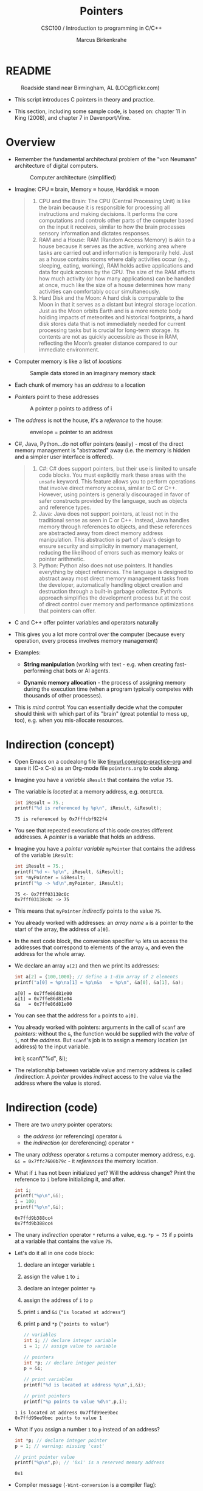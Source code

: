 #+TITLE:Pointers
#+AUTHOR:Marcus Birkenkrahe
#+SUBTITLE:CSC100 / Introduction to programming in C/C++
#+STARTUP: overview hideblocks indent
#+OPTIONS: toc:nil ^:nil num:nil
#+PROPERTY: header-args:C :main yes :includes <stdio.h> :exports both :results output 
* README
#+attr_latex: :width 400px
#+caption: Roadside stand near Birmingham, AL (LOC@flickr.com)
[[../img/pointer.jpg]]

- This script introduces C pointers in theory and practice.

- This section, including some sample code, is based on: chapter 11
  in King (2008), and chapter 7 in Davenport/Vine.

* Overview

- Remember the fundamental architectural problem of the "von Neumann"
  architecture of digital computers.
  #+caption: Computer architecture (simplified)
  #+attr_latex: :width 400px
  [[../img/1_computer.png]]

- Imagine: CPU \equiv brain, Memory \equiv house, Harddisk \equiv moon
  #+begin_quote
  1. CPU and the Brain: The CPU (Central Processing Unit) is like the
     brain because it is responsible for processing all instructions
     and making decisions. It performs the core computations and
     controls other parts of the computer based on the input it
     receives, similar to how the brain processes sensory information
     and dictates responses.
  2. RAM and a House: RAM (Random Access Memory) is akin to a house
     because it serves as the active, working area where tasks are
     carried out and information is temporarily held. Just as a house
     contains rooms where daily activities occur (e.g., sleeping,
     eating, working), RAM holds active applications and data for
     quick access by the CPU. The size of the RAM affects how much
     activity (or how many applications) can be handled at once, much
     like the size of a house determines how many activities can
     comfortably occur simultaneously.
  3. Hard Disk and the Moon: A hard disk is comparable to the Moon in
     that it serves as a distant but integral storage location. Just
     as the Moon orbits Earth and is a more remote body holding
     impacts of meteorites and historical footprints, a hard disk
     stores data that is not immediately needed for current processing
     tasks but is crucial for long-term storage. Its contents are not
     as quickly accessible as those in RAM, reflecting the Moon’s
     greater distance compared to our immediate environment.
  #+end_quote

- Computer memory is like a list of /locations/
  #+caption: Sample data stored in an imaginary memory stack
  #+attr_latex: :width 400px
  [[../img/memory.png]]

- Each chunk of memory has an /address/ to a location

- /Pointers/ point to these addresses
  #+attr_latex: :width 300px
  #+caption: A pointer p points to address of i
  [[../img/16_pointer.png]]

- The /address/ is not the house, it's a /reference/ to the house:
  #+attr_html: :width 300px
  #+caption: envelope = pointer to an address
  [[../img/16_letter.png]]

- C#, Java, Python...do not offer pointers (easily) - most of the
  direct memory management is "abstracted" away (i.e. the memory is
  hidden and a simpler user interface is offered).
  #+begin_quote
  1. C#: C# does support pointers, but their use is limited to unsafe
     code blocks. You must explicitly mark these areas with the =unsafe=
     keyword. This feature allows you to perform operations that
     involve direct memory access, similar to C or C++. However, using
     pointers is generally discouraged in favor of safer constructs
     provided by the language, such as objects and reference types.
  2. Java: Java does not support pointers, at least not in the
     traditional sense as seen in C or C++. Instead, Java handles
     memory through references to objects, and these references are
     abstracted away from direct memory address manipulation. This
     abstraction is part of Java's design to ensure security and
     simplicity in memory management, reducing the likelihood of
     errors such as memory leaks or pointer arithmetic.
  3. Python: Python also does not use pointers. It handles everything
     by object references. The language is designed to abstract away
     most direct memory management tasks from the developer,
     automatically handling object creation and destruction through a
     built-in garbage collector. Python’s approach simplifies the
     development process but at the cost of direct control over memory
     and performance optimizations that pointers can offer.
  #+end_quote

- C and C++ offer pointer variables and operators naturally

- This gives you a lot more control over the computer (because every
  operation, every process involves memory management)

- Examples:
  - *String manipulation* (working with text - e.g. when creating
    fast-performing chat bots or AI agents.
    
  - *Dynamic memory allocation* - the process of assigning memory
    during the execution time (when a program typically competes
    with thousands of other processes).

- This is /mind control/: You can essentially decide what the computer
  should think with which part of its "brain" (great potential to
  mess up, too), e.g. when you mis-allocate resources.

* Indirection (concept)

- Open Emacs on a codealong file like [[https://tinyurl.com/cpp-practice-org][tinyurl.com/cpp-practice-org]] and
  save it (C-x C-s) as an Org-mode file ~pointers.org~ to code along.

- Imagine you have a /variable/ ~iResult~ that contains the /value/ ~75~.

- The variable is /located/ at a memory address, e.g. ~0061FEC8~.
  #+begin_src C
    int iResult = 75.;
    printf("%d is referenced by %p\n", iResult, &iResult);
  #+end_src

  #+RESULTS:
  : 75 is referenced by 0x7fffcbf922f4

- You see that repeated executions of this code creates different
  addresses. A /pointer/ is a variable that holds an address.

- Imagine you have a /pointer variable/ ~myPointer~ that contains the
  address of the variable ~iResult~:
  #+begin_src C
    int iResult = 75.;
    printf("%d <- %p\n", iResult, &iResult);
    int *myPointer = &iResult;
    printf("%p -> %d\n",myPointer, iResult);
  #+end_src

  #+RESULTS:
  : 75 <- 0x7fff03138c0c
  : 0x7fff03138c0c -> 75

- This means that ~myPointer~ /indirectly/ points to the value ~75~.

- You already worked with addresses: an /array name/ ~a~ is a pointer to
  the start of the array, the address of ~a[0]~.

- In the next code block, the conversion specifier ~%p~ lets us access
  the addresses that correspond to elements of the array ~a~, and even
  the address for the whole array.

- We declare an array ~a[2]~ and then we print its addresses:  
  #+name: ptrprint
  #+begin_src C
    int a[2] = {100,1000}; // define a 1-dim array of 2 elements
    printf("a[0] = %p\na[1] = %p\n&a   = %p\n", &a[0], &a[1], &a);
  #+end_src

  #+RESULTS: ptrprint
  : a[0] = 0x7ffe86d81e00
  : a[1] = 0x7ffe86d81e04
  : &a   = 0x7ffe86d81e00

- You can see that the address for ~a~ points to ~a[0].~

- You already worked with pointers: arguments in the call of ~scanf~
  are /pointers/: without the ~&~, the function would be supplied with
  the /value/ of ~i~, not the /address/. But ~scanf~'s job is to assign a
  memory location (an address) to the input variable.
  #+begin_example C
  int i;
  scanf("%d", &i);
  #+end_example

- The relationship between variable value and memory address is called
  /indirection: A /pointer/ provides /indirect/ access to the value via the
  address where the value is stored.

* Indirection (code)

- There are two /unary/ pointer operators:
  - the /address/ (or referencing) operator ~&~
  - the /indirection/ (or dereferencing) operator ~*~

- The unary /address/ operator ~&~ returns a computer memory address,
  e.g. ~&i = 0x7ffc7600b79c~ - it /references/ the memory location.

- What if ~i~ has not been initialized yet? Will the address change?
  Print the reference to ~i~ before initializing it, and after.
  #+begin_src C
    int i;
    printf("%p\n",&i);
    i = 100;
    printf("%p\n",&i);    
  #+end_src

  #+RESULTS:
  : 0x7ffd9b388cc4
  : 0x7ffd9b388cc4

- The unary /indirection/ operator ~*~ returns a value, e.g. ~*p = 75~ if ~p~
  points at a variable that contains the value ~75~.

- Let's do it all in one code block:
  1) declare an integer variable ~i~
  2) assign the value ~1~ to ~i~
  3) declare an integer pointer ~*p~
  4) assign the address of ~i~ to ~p~ 
  5) print ~i~ and ~&i~ (~"is located at address"~)
  6) print ~p~ and ~*p~ (~"points to value"~)

  #+begin_src C
    // variables
    int i; // declare integer variable
    i = 1; // assign value to variable

    // pointers
    int *p; // declare integer pointer
    p = &i;

    // print variables
    printf("%d is located at address %p\n",i,&i);
    
    // print pointers
    printf("%p points to value %d\n",p,i);
  #+end_src

  #+RESULTS:
  : 1 is located at address 0x7ffd99ee9bec
  : 0x7ffd99ee9bec points to value 1

- What if you assign a number ~1~ to ~p~ instead of an address?
  #+begin_src C 
    int *p; // declare integer pointer
    p = 1; // warning: missing 'cast' 

    // print pointer value
    printf("%p\n",p); // '0x1' is a reserved memory address
  #+end_src

  #+RESULTS:
  : 0x1

- Compiler message (~-Wint-conversion~ is a compiler flag):
  #+begin_example
   warning: assignment to ‘int *’ from ‘int’ makes pointer from integer
            without a cast [-Wint-conversion]
   15 | p = 1; // warning: missing 'cast'
      |   ^
  #+end_example

- Here is more documentation on compiler warnings. You can add them to
  your code block with the header argument ~:flags~, e.g. ~:flags -Wall~

- The figure illustrates these concepts. Can you describe what
  goes on from line to line?
  #+attr_html: :width 500px
  #+caption: Graphical illustration of the indirection operator (Source: King)
  [[../img/16_indirection.png]]

  #+begin_quote Answer
  1) The pointer ~p~ points to the address ~&i~ of the variable ~i~.
  2) ~i~ is initialized with the value ~1~. ~p~ still points at it.
  3) To change the value of ~i~ indirectly using the pointer ~p~, we
     assign ~*p = 2~. The indirection operator ~*~ designates a pointer.
  4) To check that ~i~ indeed has been changed, we print it.
  5) ~*p~ also prints the value of ~i~.
  #+end_quote

* ~*~ and ~&~ are inverse to one another

  - Address and indirection operator are /inverse/ to one another
    (i.e. they reverse each other's operation - applying both amounts
    to doing nothing).

  - Applying indirection ~*~ to an address /dereferences/ it.

  - Applying referencing ~&~ to a pointer extracts its address.

    #+name: inverseOps
    #+begin_src C
      // declaring and initializing
      int val = 75, *ptr = &val;

      // print variable and dereferenced pointer
      printf("value = %d => *&(value) = %d\n",
              val, *&val);

      // print pointer and address of pointer
      printf("pointer = %p => &*(ptr) = %p\n",
             ptr, &*ptr);
    #+end_src

    #+RESULTS: inverseOps
    : value = 75 => *&(value) = 75
    : pointer = 0x7ffeae98ae4c => &*(ptr) = 0x7ffeae98ae4c

  - Applying ~*~ to the pointer takes us back to the original variable
    (dereferences the pointer)
    #+begin_example C
      j = *&i  // same as j = i
    #+end_example
  
* Pointers must be initialized

  - Non-initialized pointers lead to invalid data or expressions.

  - Pointer variables should always be initialized with:
    + another variable's memory address (e.g. ~&i~), OR
    + with 0, OR
    + with the keyword ~NULL~.

  - Here are some /valid/ pointer initializations - ~printf~ uses the
    conversion specifier ~%p~ for pointers.
    #+name: ptrInit
    #+begin_src C :tangle ./src/ptrinit.c
      double *ptr1;  // pointer declarations
      int *ptr2;
      int *ptr3;
      double x = 3.14; // initialize variable

      ptr1 = &x; // initialize with address
      ptr2 = 0;  // initialize with 0
      ptr3 = NULL; // initialize with NULL

      printf("%p %p %p\n", ptr1, ptr2, ptr3);
    #+end_src

    #+RESULTS: ptrInit
    : 0x7ffc31e308e8 (nil) (nil)

  - Let's print these last values: how do you have to change the ~printf~
    statement? (Add the flag ~-w~ to disable all warnings)
    #+begin_src C :flags -w
      double *ptr1;  // pointer declarations
      int *ptr2;
      int *ptr3;
      double x = 3.14; // initialize variable

      ptr1 = &x; // initialize with address
      ptr2 = 0;  // initialize with 0
      ptr3 = NULL; // initialize with NULL

      // different conversion specifiers
      printf("%.2f %d %d\n", *ptr1, ptr2, ptr3); 
    #+end_src

    #+RESULTS:
    : 3.14 0 0

  - Here are a few non-valid initializations: we want to change the
    value of a variable using the pointer to its memory address.
    + can you tell why?
    + can you right the wrong?
    + print ~iPtr~, ~&i~ and ~i~ 
    #+begin_src C :results silent
      int i=5; // declare integer i
      int *iPtr; // declare pointer iPtr

      iPtr = &i; // initialize pointer
      iPtr = 7;  // change value of variable
    #+end_src

  - Solution:
    #+begin_src C :results output
      int i; 
      int *iPtr;

      iPtr = &i;   // pointer initialized with memory address
      *iPtr = 7;   // value of i indirectly changed

      printf("%p %p %d\n", iPtr, &i, i);
    #+end_src

    #+RESULTS:
    : 0x7ffcdcbffb9c 0x7ffcdcbffb9c 7

* Arrays and pointers as function arguments

- To code along in this section, create your own code blocks!

- The code contains two functions:
  1) function ~sumArray~ that directly takes an array and its size as parameters.
  2) function ~sumPointer~ that takes a pointer to the first array
     element and the size as parameters.
  #+begin_src C
    #include <stdio.h>

    // Function takes array arr[size] as argument and returns integer
    int sumArray(int arr[], int size)
    {
      int sum = 0;
      for ( int i = 0; i < size; i++ )
        {
          sum += arr[i]; // sum up subsequent elements of arr[] 
        }
      return sum;
    }

    // Function takes pointer to the first element of array as argument
    int sumPointer(int *ptr, int size) 
    {
      int sum = 0;
      for ( int i = 0; i < size; i++ )
        {
          sum += *(ptr + 1); 
        }
      return sum;
    }

    // Main function
    int main()
    {
      int array[4] = {100,100,100,100};
      int size = sizeof(array) / sizeof(array[0]);

      printf("Sum using array: %d\n", sumArray(array, size));

      return 0;
    }
  #+end_src

  #+RESULTS:
  : Sum using array: 400

- How does this work exactly?
  #+begin_src C
    int array[4] = {100,200,300,400};
    int size = sizeof(array) / sizeof(array[0]);
    int *ptr = array;

    for (int i = 0; i < size; i++)
      printf("%d ", *(ptr + i));
  #+end_src

  #+RESULTS:
  : 100 200 300 400 

* Let's practice!

- Download and complete the practice file:
  [[https://tinyurl.com/cpp-pointers-practice][tinyurl.com/cpp-pointers-practice]]

* References

- Davenport/Vine (2015) C Programming for the Absolute Beginner
  (3ed). Cengage Learning.
- Kernighan/Ritchie (1978). The C Programming Language
  (1st). Prentice Hall.
- King (2008). C Programming - A modern approach (2e). W A Norton.
  [[http://knking.com/books/c2/][URL: knking.com]].
- Orgmode.org (n.d.). 16 Working with Source Code [website]. [[https://orgmode.org/manual/Working-with-Source-Code.html][URL:
  orgmode.org]]
